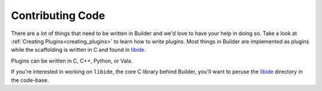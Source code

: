 #################
Contributing Code
#################

There are a lot of things that need to be written in Builder and we'd love to have your help in doing so.
Take a look at :ref:`Creating Plugins<creating_plugins>` to learn how to write plugins.
Most things in Builder are implemented as plugins while the scaffolding is written in C and found in libide_.

Plugins can be written in C, C++, Python, or Vala.

If you're interested in working on ``libide``, the core C library behind Builder, you'll want to peruse the libide_ directory in the code-base.

.. _libide: https://git.gnome.org//browse/gnome-builder/tree/libide/

